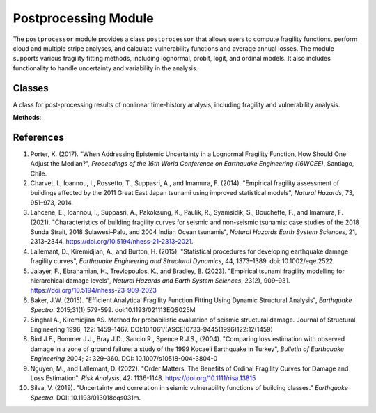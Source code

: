 Postprocessing Module
#####################

.. module:: postprocessor
   :synopsis: A Python module for post-processing results of nonlinear time-history
   analysis, including fragility and vulnerability analysis.

The ``postprocessor`` module provides a class ``postprocessor`` that allows users
to compute fragility functions, perform cloud and multiple stripe analyses, and
calculate vulnerability functions and average annual losses. The module supports
various fragility fitting methods, including lognormal, probit, logit, and ordinal
models. It also includes functionality to handle uncertainty and variability in
the analysis.

Classes
-------

.. class:: postprocessor()

   A class for post-processing results of nonlinear time-history analysis, including fragility and vulnerability analysis.

   **Methods**:

   .. method:: calculate_lognormal_fragility(theta, sigma_record2record, sigma_build2build=0.30, intensities=np.round(np.geomspace(0.05, 10.0, 50), 3))

      Computes the probability of exceeding a damage state using a lognormal cumulative distribution function (CDF).

      :param theta: The median seismic intensity corresponding to a damage threshold.
      :type theta: float
      :param sigma_record2record: The logarithmic standard deviation representing record-to-record variability.
      :type sigma_record2record: float
      :param sigma_build2build: The logarithmic standard deviation representing building-to-building variability. Default is 0.30.
      :type sigma_build2build: float, optional
      :param intensities: The intensity measure levels (IMLs) at which the exceedance probabilities are computed. Default is a geometric sequence from 0.05 to 10.0 with 50 points.
      :type intensities: array-like, optional
      :return: An array of exceedance probabilities corresponding to each intensity measure level.
      :rtype: numpy.ndarray

   .. method:: calculate_rotated_fragility(theta, percentile, sigma_record2record, sigma_build2build=0.30, intensities=np.round(np.geomspace(0.05, 10.0, 50), 3))

      Calculates a rotated fragility function based on a lognormal CDF, adjusting the median intensity to align with a specified target percentile.

      :param theta: The median seismic intensity corresponding to the damage threshold.
      :type theta: float
      :param percentile: The target percentile for fragility function rotation (e.g., 0.2 for the 20th percentile).
      :type percentile: float
      :param sigma_record2record: The uncertainty associated with record-to-record variability.
      :type sigma_record2record: float
      :param sigma_build2build: The uncertainty associated with modeling variability. Default is 0.30.
      :type sigma_build2build: float, optional
      :param intensities: The intensity measure levels (IMLs) at which the exceedance probabilities are computed. Default is a geometric sequence from 0.05 to 10.0 with 50 points.
      :type intensities: array-like, optional
      :return: The new median intensity, total standard deviation, and probabilities of exceedance.
      :rtype: tuple(float, float, array-like)

   .. method:: calculate_glm_fragility(imls, edps, damage_thresholds, intensities=np.round(np.geomspace(0.05, 10.0, 50), 3), fragility_method='logit')

      Computes non-parametric fragility functions using Generalized Linear Models (GLM) with either a Logit or Probit link function.

      :param imls: Intensity Measure Levels (IMLs) corresponding to each observation.
      :type imls: array-like
      :param edps: Engineering Demand Parameters (EDPs) representing structural response values.
      :type edps: array-like
      :param damage_thresholds: List of thresholds defining different damage states.
      :type damage_thresholds: array-like
      :param intensities: Intensity measure values at which probabilities of exceedance (PoEs) are evaluated. Default is a geometric sequence from 0.05 to 10.0 with 50 points.
      :type intensities: array-like, optional
      :param fragility_method: Specifies the GLM model to be used for fragility function fitting. Options: 'logit' (default) or 'probit'.
      :type fragility_method: str, optional
      :return: A 2D array where each column represents the probability of exceeding a specific damage state at each intensity level.
      :rtype: numpy.ndarray

   .. method:: calculate_ordinal_fragility(imls, edps, damage_thresholds, intensities=np.round(np.geomspace(0.05, 10.0, 50), 3))

      Fits an ordinal (cumulative) probit model to estimate fragility curves for different damage states.

      :param imls: Intensity measure levels corresponding to the observed EDPs.
      :type imls: array-like
      :param edps: Engineering Demand Parameters (EDPs) representing structural responses.
      :type edps: array-like
      :param damage_thresholds: Damage state thresholds for classifying exceedance levels.
      :type damage_thresholds: array-like
      :param intensities: Intensity measure levels for which fragility curves are evaluated. Default is a geometric sequence from 0.05 to 10.0 with 50 points.
      :type intensities: array-like, optional
      :return: A 2D array of exceedance probabilities (CDF values) for each intensity level.
      :rtype: numpy.ndarray

   .. method:: do_cloud_analysis(imls, edps, damage_thresholds, lower_limit, censored_limit, sigma_build2build=0.3, intensities=np.round(np.geomspace(0.05, 10.0, 50), 3), fragility_rotation=False, rotation_percentile=0.1, fragility_method='lognormal')

      Perform a censored cloud analysis to assess fragility functions for a set of engineering demand parameters (EDPs) and intensity measure levels (IMLs).

      :param imls: A list or array of intensity measure levels (IMLs).
      :type imls: list or array
      :param edps: A list or array of engineering demand parameters (EDPs).
      :type edps: list or array
      :param damage_thresholds: A list of damage thresholds associated with different levels of damage.
      :type damage_thresholds: list
      :param lower_limit: The minimum value of EDP below which cloud records are excluded.
      :type lower_limit: float
      :param censored_limit: The maximum value of EDP above which cloud records are excluded.
      :type censored_limit: float
      :param sigma_build2build: The building-to-building variability or modeling uncertainty. Default is 0.3.
      :type sigma_build2build: float, optional
      :param intensities: An array of intensity measure levels used to sample and evaluate the fragility functions. Default is a geometric sequence from 0.05 to 10.0 with 50 points.
      :type intensities: array, optional
      :param fragility_rotation: A boolean flag to indicate whether or not the fragility function should be rotated about a target percentile. Default is False.
      :type fragility_rotation: bool, optional
      :param rotation_percentile: The target percentile (between 0 and 1) around which the fragility function will be rotated. Default is 0.1.
      :type rotation_percentile: float, optional
      :param fragility_method: The method used to fit the fragility function. Options: 'probit', 'logit', 'ordinal', or 'lognormal' (default).
      :type fragility_method: str, optional
      :return: A dictionary containing the outputs of the cloud analysis, including fragility functions and regression coefficients.
      :rtype: dict

   .. method:: do_multiple_stripe_analysis(imls, edps, damage_thresholds, sigma_build2build=0.3, intensities=np.round(np.geomspace(0.05, 10.0, 50), 3), fragility_rotation=False, rotation_percentile=0.10)

      Perform maximum likelihood estimation (MLE) for fragility curve fitting following a multiple stripe analysis.

      :param imls: A list or array of intensity measure levels (IMLs).
      :type imls: list or array
      :param edps: A list or array of engineering demand parameters (EDPs).
      :type edps: list or array
      :param damage_thresholds: A list of EDP-based damage thresholds.
      :type damage_thresholds: list
      :param sigma_build2build: The building-to-building variability or modeling uncertainty. Default is 0.3.
      :type sigma_build2build: float, optional
      :param intensities: An array of intensity measure levels over which the fragility function will be sampled. Default is a geometric sequence from 0.05 to 10.0 with 50 points.
      :type intensities: array, optional
      :param fragility_rotation: A boolean flag to indicate whether or not to rotate the fragility curve about a given percentile. Default is False.
      :type fragility_rotation: bool, optional
      :param rotation_percentile: The target percentile (between 0 and 1) around which the fragility function will be rotated. Default is 0.10.
      :type rotation_percentile: float, optional
      :return: A dictionary containing the results of the multiple stripe analysis, including medians, dispersions, and probabilities of exceedance.
      :rtype: dict

   .. method:: calculate_sigma_loss(loss)

      Calculate the uncertainty in the loss estimates based on the method proposed in Silva (2019).

      :param loss: A list or array of expected loss ratios.
      :type loss: list or array
      :return: The uncertainty (sigma) associated with the mean loss ratio, and the parameters of a beta distribution (a and b).
      :rtype: tuple(list or array, list or array, list or array)

   .. method:: get_vulnerability_function(poes, consequence_model, intensities=np.round(np.geomspace(0.05, 10.0, 50), 3), uncertainty=True)

      Calculate the vulnerability function given the probabilities of exceedance and a consequence model.

      :param poes: An array of probabilities of exceedance associated with the damage states considered.
      :type poes: array
      :param consequence_model: A list of damage-to-loss ratios corresponding to each damage state.
      :type consequence_model: list
      :param intensities: An array of intensity measure levels. Default is a geometric sequence from 0.05 to 10.0 with 50 points.
      :type intensities: array, optional
      :param uncertainty: A flag to indicate whether to calculate the coefficient of variation associated with Loss|IM. Default is True.
      :type uncertainty: bool, optional
      :return: A DataFrame containing the intensity measure levels (IML), expected loss ratios, and optionally, the coefficient of variation (COV) for each IML.
      :rtype: pandas.DataFrame

   .. method:: calculate_average_annual_damage_probability(fragility_array, hazard_array, return_period=1, max_return_period=5000)

      Calculate the Average Annual Damage State Probability (AADP) based on fragility and hazard curves.

      :param fragility_array: A 2D array where the first column contains intensity measure levels, and the second column contains the corresponding probabilities of exceedance.
      :type fragility_array: 2D array
      :param hazard_array: A 2D array where the first column contains intensity measure levels, and the second column contains the annual rates of exceedance.
      :type hazard_array: 2D array
      :param return_period: The return period used to scale the hazard rate. Default is 1.
      :type return_period: float, optional
      :param max_return_period: The maximum return period threshold used to filter out very low hazard rates. Default is 5000.
      :type max_return_period: float, optional
      :return: The average annual damage state probability.
      :rtype: float

   .. method:: calculate_average_annual_loss(vulnerability_array, hazard_array, return_period=1, max_return_period=5000)

      Calculate the Average Annual Loss (AAL) based on vulnerability and hazard curves.

      :param vulnerability_array: A 2D array where the first column contains intensity measure levels, and the second column contains the corresponding loss ratios.
      :type vulnerability_array: 2D array
      :param hazard_array: A 2D array where the first column contains intensity measure levels, and the second column contains the annual rates of exceedance.
      :type hazard_array: 2D array
      :param return_period: The return period used to scale the hazard rate. Default is 1.
      :type return_period: float, optional
      :param max_return_period: The maximum return period threshold used to filter out very low hazard rates. Default is 5000.
      :type max_return_period: float, optional
      :return: The average annual loss.
      :rtype: float

References
----------

1. Porter, K. (2017). "When Addressing Epistemic Uncertainty in a Lognormal Fragility Function,
   How Should One Adjust the Median?", *Proceedings of the 16th World Conference on Earthquake Engineering
   (16WCEE)*, Santiago, Chile.

2. Charvet, I., Ioannou, I., Rossetto, T., Suppasri, A., and Imamura, F. (2014). "Empirical fragility
   assessment of buildings affected by the 2011 Great East Japan tsunami using improved statistical models",
   *Natural Hazards*, 73, 951–973, 2014.

3. Lahcene, E., Ioannou, I., Suppasri, A., Pakoksung, K., Paulik, R., Syamsidik, S., Bouchette, F.,
   and Imamura, F. (2021). "Characteristics of building fragility curves for seismic and non-seismic tsunamis:
   case studies of the 2018 Sunda Strait, 2018 Sulawesi–Palu, and 2004 Indian Ocean tsunamis",
   *Natural Hazards Earth System Sciences*, 21, 2313–2344, https://doi.org/10.5194/nhess-21-2313-2021.

4. Lallemant, D., Kiremidjian, A., and Burton, H. (2015). "Statistical procedures for developing
   earthquake damage fragility curves", *Earthquake Engineering and Structural Dynamics*, 44, 1373–1389. doi: 10.1002/eqe.2522.

5. Jalayer, F., Ebrahamian, H., Trevlopoulos, K., and Bradley, B. (2023). "Empirical tsunami fragility modelling
   for hierarchical damage levels", *Natural Hazards and Earth System Sciences*, 23(2), 909–931.
   https://doi.org/10.5194/nhess-23-909-2023

6. Baker, J.W. (2015). "Efficient Analytical Fragility Function Fitting Using Dynamic Structural Analysis",
   *Earthquake Spectra*. 2015;31(1):579-599. doi:10.1193/021113EQS025M

7. Singhal A., Kiremidjian AS. Method for probabilistic evaluation of seismic structural damage.
   Journal of Structural Engineering 1996; 122: 1459–1467. DOI:10.1061/(ASCE)0733-9445(1996)122:12(1459)

8. Bird J.F., Bommer J.J., Bray J.D., Sancio R., Spence R.J.S., (2004). "Comparing loss estimation with observed damage in a zone
   of ground failure: a study of the 1999 Kocaeli Earthquake in Turkey", *Bulletin of Earthquake Engineering* 2004; 2:
   329–360. DOI: 10.1007/s10518-004-3804-0

9. Nguyen, M., and Lallemant, D. (2022). "Order Matters: The Benefits of Ordinal Fragility Curves for Damage and Loss Estimation". *Risk Analysis*,
   42: 1136-1148. https://doi.org/10.1111/risa.13815

10. Silva, V. (2019). "Uncertainty and correlation in seismic vulnerability functions of building classes."
    *Earthquake Spectra*. DOI: 10.1193/013018eqs031m.
